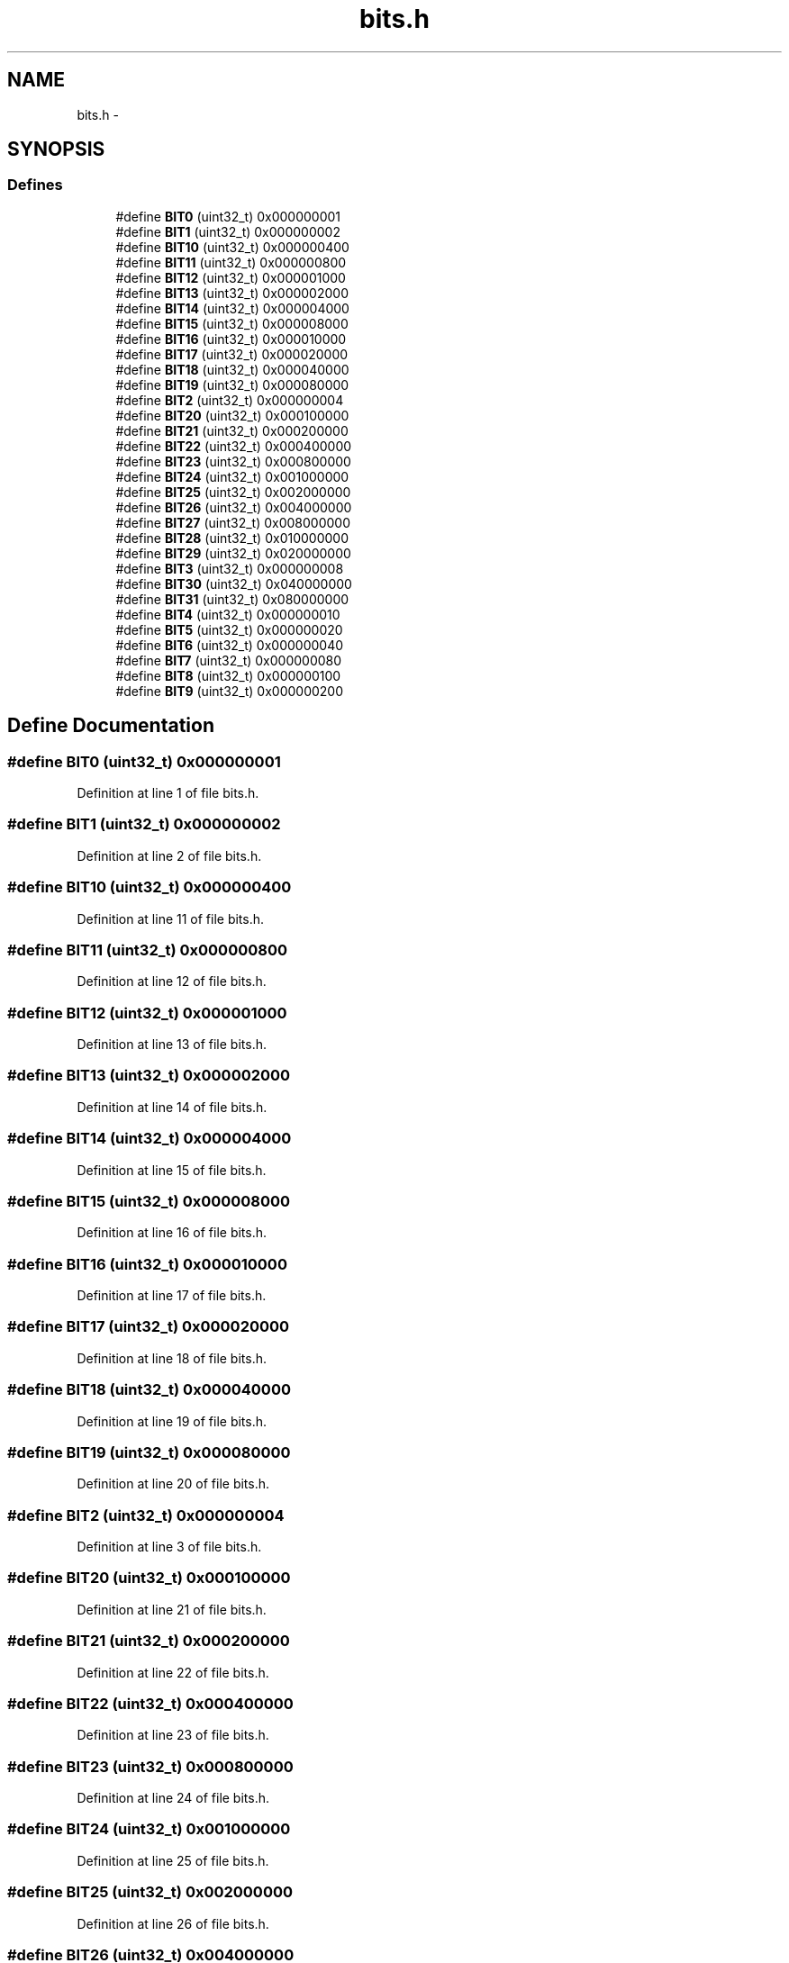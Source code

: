 .TH "bits.h" 3 "18 Dec 2009" "Version 1.0" "BDLIB" \" -*- nroff -*-
.ad l
.nh
.SH NAME
bits.h \- 
.SH SYNOPSIS
.br
.PP
.SS "Defines"

.in +1c
.ti -1c
.RI "#define \fBBIT0\fP   (uint32_t) 0x000000001"
.br
.ti -1c
.RI "#define \fBBIT1\fP   (uint32_t) 0x000000002"
.br
.ti -1c
.RI "#define \fBBIT10\fP   (uint32_t) 0x000000400"
.br
.ti -1c
.RI "#define \fBBIT11\fP   (uint32_t) 0x000000800"
.br
.ti -1c
.RI "#define \fBBIT12\fP   (uint32_t) 0x000001000"
.br
.ti -1c
.RI "#define \fBBIT13\fP   (uint32_t) 0x000002000"
.br
.ti -1c
.RI "#define \fBBIT14\fP   (uint32_t) 0x000004000"
.br
.ti -1c
.RI "#define \fBBIT15\fP   (uint32_t) 0x000008000"
.br
.ti -1c
.RI "#define \fBBIT16\fP   (uint32_t) 0x000010000"
.br
.ti -1c
.RI "#define \fBBIT17\fP   (uint32_t) 0x000020000"
.br
.ti -1c
.RI "#define \fBBIT18\fP   (uint32_t) 0x000040000"
.br
.ti -1c
.RI "#define \fBBIT19\fP   (uint32_t) 0x000080000"
.br
.ti -1c
.RI "#define \fBBIT2\fP   (uint32_t) 0x000000004"
.br
.ti -1c
.RI "#define \fBBIT20\fP   (uint32_t) 0x000100000"
.br
.ti -1c
.RI "#define \fBBIT21\fP   (uint32_t) 0x000200000"
.br
.ti -1c
.RI "#define \fBBIT22\fP   (uint32_t) 0x000400000"
.br
.ti -1c
.RI "#define \fBBIT23\fP   (uint32_t) 0x000800000"
.br
.ti -1c
.RI "#define \fBBIT24\fP   (uint32_t) 0x001000000"
.br
.ti -1c
.RI "#define \fBBIT25\fP   (uint32_t) 0x002000000"
.br
.ti -1c
.RI "#define \fBBIT26\fP   (uint32_t) 0x004000000"
.br
.ti -1c
.RI "#define \fBBIT27\fP   (uint32_t) 0x008000000"
.br
.ti -1c
.RI "#define \fBBIT28\fP   (uint32_t) 0x010000000"
.br
.ti -1c
.RI "#define \fBBIT29\fP   (uint32_t) 0x020000000"
.br
.ti -1c
.RI "#define \fBBIT3\fP   (uint32_t) 0x000000008"
.br
.ti -1c
.RI "#define \fBBIT30\fP   (uint32_t) 0x040000000"
.br
.ti -1c
.RI "#define \fBBIT31\fP   (uint32_t) 0x080000000"
.br
.ti -1c
.RI "#define \fBBIT4\fP   (uint32_t) 0x000000010"
.br
.ti -1c
.RI "#define \fBBIT5\fP   (uint32_t) 0x000000020"
.br
.ti -1c
.RI "#define \fBBIT6\fP   (uint32_t) 0x000000040"
.br
.ti -1c
.RI "#define \fBBIT7\fP   (uint32_t) 0x000000080"
.br
.ti -1c
.RI "#define \fBBIT8\fP   (uint32_t) 0x000000100"
.br
.ti -1c
.RI "#define \fBBIT9\fP   (uint32_t) 0x000000200"
.br
.in -1c
.SH "Define Documentation"
.PP 
.SS "#define BIT0   (uint32_t) 0x000000001"
.PP
Definition at line 1 of file bits.h.
.SS "#define BIT1   (uint32_t) 0x000000002"
.PP
Definition at line 2 of file bits.h.
.SS "#define BIT10   (uint32_t) 0x000000400"
.PP
Definition at line 11 of file bits.h.
.SS "#define BIT11   (uint32_t) 0x000000800"
.PP
Definition at line 12 of file bits.h.
.SS "#define BIT12   (uint32_t) 0x000001000"
.PP
Definition at line 13 of file bits.h.
.SS "#define BIT13   (uint32_t) 0x000002000"
.PP
Definition at line 14 of file bits.h.
.SS "#define BIT14   (uint32_t) 0x000004000"
.PP
Definition at line 15 of file bits.h.
.SS "#define BIT15   (uint32_t) 0x000008000"
.PP
Definition at line 16 of file bits.h.
.SS "#define BIT16   (uint32_t) 0x000010000"
.PP
Definition at line 17 of file bits.h.
.SS "#define BIT17   (uint32_t) 0x000020000"
.PP
Definition at line 18 of file bits.h.
.SS "#define BIT18   (uint32_t) 0x000040000"
.PP
Definition at line 19 of file bits.h.
.SS "#define BIT19   (uint32_t) 0x000080000"
.PP
Definition at line 20 of file bits.h.
.SS "#define BIT2   (uint32_t) 0x000000004"
.PP
Definition at line 3 of file bits.h.
.SS "#define BIT20   (uint32_t) 0x000100000"
.PP
Definition at line 21 of file bits.h.
.SS "#define BIT21   (uint32_t) 0x000200000"
.PP
Definition at line 22 of file bits.h.
.SS "#define BIT22   (uint32_t) 0x000400000"
.PP
Definition at line 23 of file bits.h.
.SS "#define BIT23   (uint32_t) 0x000800000"
.PP
Definition at line 24 of file bits.h.
.SS "#define BIT24   (uint32_t) 0x001000000"
.PP
Definition at line 25 of file bits.h.
.SS "#define BIT25   (uint32_t) 0x002000000"
.PP
Definition at line 26 of file bits.h.
.SS "#define BIT26   (uint32_t) 0x004000000"
.PP
Definition at line 27 of file bits.h.
.SS "#define BIT27   (uint32_t) 0x008000000"
.PP
Definition at line 28 of file bits.h.
.SS "#define BIT28   (uint32_t) 0x010000000"
.PP
Definition at line 29 of file bits.h.
.SS "#define BIT29   (uint32_t) 0x020000000"
.PP
Definition at line 30 of file bits.h.
.SS "#define BIT3   (uint32_t) 0x000000008"
.PP
Definition at line 4 of file bits.h.
.SS "#define BIT30   (uint32_t) 0x040000000"
.PP
Definition at line 31 of file bits.h.
.SS "#define BIT31   (uint32_t) 0x080000000"
.PP
Definition at line 32 of file bits.h.
.SS "#define BIT4   (uint32_t) 0x000000010"
.PP
Definition at line 5 of file bits.h.
.SS "#define BIT5   (uint32_t) 0x000000020"
.PP
Definition at line 6 of file bits.h.
.SS "#define BIT6   (uint32_t) 0x000000040"
.PP
Definition at line 7 of file bits.h.
.SS "#define BIT7   (uint32_t) 0x000000080"
.PP
Definition at line 8 of file bits.h.
.SS "#define BIT8   (uint32_t) 0x000000100"
.PP
Definition at line 9 of file bits.h.
.SS "#define BIT9   (uint32_t) 0x000000200"
.PP
Definition at line 10 of file bits.h.
.SH "Author"
.PP 
Generated automatically by Doxygen for BDLIB from the source code.
